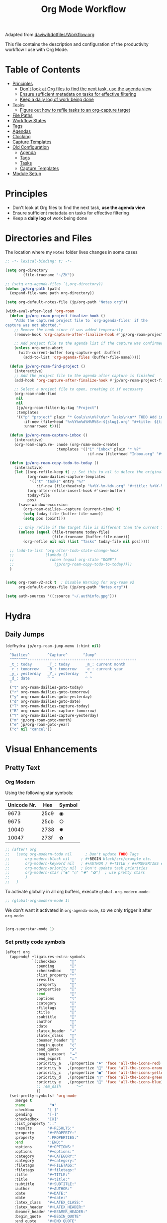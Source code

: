 #+TITLE: Org Mode Workflow
#+PROPERTY: header-args:emacs-lisp :tangle .doom.d/org-workflow.el

:SOURCE:
Adapted from [[https://github.com/daviwil/dotfiles/blob/master/Workflow.org][daviwil/dotfiles/Workflow.org]]
:END:

This file contains the description and configuration of the productivity workflow I use with Org Mode.

* Table of Contents
:PROPERTIES:
:TOC:      :include all :ignore this
:END:
:CONTENTS:
- [[#principles][Principles]]
  - [[#dont-look-at-org-files-to-find-the-next-task-use-the-agenda-view][Don't look at Org files to find the next task, use the agenda view]]
  - [[#ensure-sufficient-metadata-on-tasks-for-effective-filtering][Ensure sufficient metadata on tasks for effective filtering]]
  - [[#keep-a-daily-log-of-work-being-done][Keep a daily log of work being done]]
- [[#tasks][Tasks]]
  - [[#figure-out-how-to-refile-tasks-to-an-org-capture-target][Figure out how to refile tasks to an org-capture target]]
- [[#file-paths][File Paths]]
- [[#workflow-states][Workflow States]]
- [[#tags][Tags]]
- [[#agendas][Agendas]]
- [[#clocking][Clocking]]
- [[#capture-templates][Capture Templates]]
- [[#old-configuration][Old Configuration]]
  - [[#agenda][Agenda]]
  - [[#tags][Tags]]
  - [[#tasks][Tasks]]
  - [[#capture-templates][Capture Templates]]
- [[#module-setup][Module Setup]]
:END:

* Principles

- Don't look at Org files to find the next task, *use the agenda view*
- Ensure sufficient metadata on tasks for effective filtering
- Keep a *daily log* of work being done

* Directories and Files

The location where my =Notes= folder lives changes in some cases

#+begin_src emacs-lisp
  ;; -*- lexical-binding: t; -*-

  (setq org-directory
          (file-truename "~/ZK"))

  ;; (setq org-agenda-files `(,org-directory))
  (defun jp/org-path (path)
    (expand-file-name path org-directory))

  (setq org-default-notes-file (jp/org-path "Notes.org"))

  (with-eval-after-load 'org-roam
    (defun jp/org-roam-project-finalize-hook ()
      "Adds the captured project file to `org-agenda-files' if the
  capture was not aborted."
      ;; Remove the hook since it was added temporarily
      (remove-hook 'org-capture-after-finalize-hook #'jp/org-roam-project-finalize-hook)

      ;; Add project file to the agenda list if the capture was confirmed
      (unless org-note-abort
        (with-current-buffer (org-capture-get :buffer)
          (add-to-list 'org-agenda-files (buffer-file-name)))))

    (defun jp/org-roam-find-project ()
      (interactive)
      ;; Add the project file to the agenda after capture is finished
      (add-hook 'org-capture-after-finalize-hook #'jp/org-roam-project-finalize-hook)

      ;; Select a project file to open, creating it if necessary
      (org-roam-node-find
       nil
       nil
       (jp/org-roam-filter-by-tag "Project")
       :templates
       '(("p" "project" plain "* Goals\n\n%?\n\n* Tasks\n\n** TODO Add initial tasks\n\n* Dates\n\n"
          :if-new (file+head "%<%Y%m%d%H%M%S>-${slug}.org" "#+title: ${title}\n#+category: ${title}\n#+filetags: Project")
          :unnarrowed t))))

    (defun jp/org-roam-capture-inbox ()
      (interactive)
      (org-roam-capture- :node (org-roam-node-create)
                         :templates '(("i" "inbox" plain "* %?"
                                       :if-new (file+head "Inbox.org" "#+title: Inbox\n")))))

    (defun jp/org-roam-copy-todo-to-today ()
      (interactive)
      (let ((org-refile-keep t) ;; Set this to nil to delete the original!
            (org-roam-dailies-capture-templates
             '(("t" "tasks" entry "%?"
                :if-new (file+head+olp "%<%Y-%m-%d>.org" "#+title: %<%Y-%m-%d>\n" ("Tasks")))))
            (org-after-refile-insert-hook #'save-buffer)
            today-file
            pos)
        (save-window-excursion
          (org-roam-dailies--capture (current-time) t)
          (setq today-file (buffer-file-name))
          (setq pos (point)))

        ;; Only refile if the target file is different than the current file
        (unless (equal (file-truename today-file)
                       (file-truename (buffer-file-name)))
          (org-refile nil nil (list "Tasks" today-file nil pos)))))

    ;; (add-to-list 'org-after-todo-state-change-hook
    ;;              (lambda ()
    ;;                (when (equal org-state "DONE")
    ;;                  (jp/org-roam-copy-todo-to-today))))
    )

#+end_src

#+begin_src emacs-lisp

(setq org-roam-v2-ack t  ; Disable Warning for org-roam v2
      org-default-notes-file (jp/org-path "Notes.org"))

(setq auth-sources '((:source "~/.authinfo.gpg")))

#+end_src

* Hydra
** Daily Jumps
#+begin_src emacs-lisp
(defhydra jp/org-roam-jump-menu (:hint nil)
  "
  ^Dailies^        ^Capture^       ^Jump^
  ^^^^^^^^-------------------------------------------------
  _t_: today       _T_: today       _m_: current month
  _r_: tomorrow    _R_: tomorrow    _e_: current year
  _y_: yesterday   _Y_: yesterday   ^ ^
  _d_: date        ^ ^              ^ ^
  "
  ("t" org-roam-dailies-goto-today)
  ("r" org-roam-dailies-goto-tomorrow)
  ("y" org-roam-dailies-goto-yesterday)
  ("d" org-roam-dailies-goto-date)
  ("T" org-roam-dailies-capture-today)
  ("R" org-roam-dailies-capture-tomorrow)
  ("Y" org-roam-dailies-capture-yesterday)
  ("m" jp/org-roam-goto-month)
  ("e" jp/org-roam-goto-year)
  ("c" nil "cancel"))
#+end_src

* Visual Enhancements
** Pretty Text
*** Org Modern

Using the following star symbols:

| Unicode Nr. | Hex  | Symbol |
|-------------+------+--------|
|        9673 | 25c9 | ◉      |
|        9675 | 25cb | ○      |
|       10040 | 2738 | ✸      |
|       10047 | 273f | ✿      |

#+begin_src emacs-lisp
;; (after! org
;;   (setq org-modern-todo nil      ; Don't update TODO Tags
;;       org-modern-block nil     ; #+BEGIN block/src/example etc.
;;       org-modern-keyword nil   ; #+AUTHOR / #+TITLE / #+PROPERTIES etc.
;;       org-modern-priority nil  ; Don't update task priorities
;;       org-modern-star ["◉" "○" "✸" "✿"]  ; use pretty stars
;;       )
;;   )
#+end_src

To activate globally in all org buffers, execute =global-org-modern-mode=:

#+begin_src emacs-lisp :tangle no
;; (global-org-modern-mode 1)
#+end_src

We don't want it activated in ~org-agenda-mode~, so we only trigger it after ~org-mode~:
#+begin_src emacs-lisp :tangle no :noweb-ref org-activations

  (org-superstar-mode 1)
#+end_src

*** Set pretty code symbols

#+begin_src emacs-lisp
(after! org
  (appendq! +ligatures-extra-symbols
            `(:checkbox      ""
              :pending       ""
              :checkedbox    ""
              :list_property "∷"
              :results       ""
              :property      ""
              :properties    ""
              :end           ""
              :options       "⌥"
              :category      ""
              :filetags      ""
              :title         ""
              :subtitle      ""
              :author        ""
              :date          ""
              :latex_header  "⇥"
              :latex_class   ""
              :beamer_header ""
              :begin_quote   "❮"
              :end_quote     "❯"
              :begin_export  "⯮"
              :end_export    "⯬"
              :priority_a   ,(propertize "⚑" 'face 'all-the-icons-red)
              :priority_b   ,(propertize "" 'face 'all-the-icons-orange)
              :priority_c   ,(propertize "■" 'face 'all-the-icons-yellow)
              :priority_d   ,(propertize "" 'face 'all-the-icons-green)
              :priority_e   ,(propertize "" 'face 'all-the-icons-blue)
              ;; :em_dash       "—"
              ))
  (set-pretty-symbols! 'org-mode
    :merge t
    :name           "⁍"
    :checkbox      "[ ]"
    :pending       "[-]"
    :checkedbox    "[X]"
    :list_property "::"
    :results       "#+RESULTS:"
    :property      "#+PROPERTY:"
    :property      ":PROPERTIES:"
    :end           ":END:"
    :options       "#+OPTIONS:"
    :options       "#+options:"
    :category      "#+CATEGORY:"
    :category      "#+category:"
    :filetags      "#+FILETAGS:"
    :filetags      "#+filetags:"
    :title         "#+TITLE:"
    :title         "#+title:"
    :subtitle      "#+SUBTITLE:"
    :author        "#+AUTHOR:"
    :date          "#+DATE:"
    :date          "#+date:"
    :latex_class   "#+LATEX_CLASS:"
    :latex_header  "#+LATEX_HEADER:"
    :beamer_header "#+BEAMER_HEADER:"
    :begin_quote   "#+BEGIN_QUOTE"
    :end_quote     "#+END_QUOTE"
    :begin_export  "#+BEGIN_EXPORT"
    :end_export    "#+END_EXPORT"
    :priority_a    "[#A]"
    :priority_b    "[#B]"
    :priority_c    "[#C]"
    :priority_d    "[#D]"
    :priority_e    "[#E]"
    ;; :em_dash       "---"
    )
  (setq org-ellipsis " ▼ ")
  (setq org-hide-emphasis-markers t)      ; Hides *strong* /italic/ =highlight= marker
  )
#+end_src

** Priorities
#+begin_src emacs-lisp
(after! org
  (setq org-priority-highest ?A
        org-priority-lowest ?E
        org-priority-faces
        '((?A . 'all-the-icons-red)
          (?B . 'all-the-icons-orange)
          (?C . 'all-the-icons-yellow)
          (?D . 'all-the-icons-green)
          (?E . 'all-the-icons-blue))))
#+end_src

** Visual Fill Column (add spaces and center text)

#+begin_src emacs-lisp

(defun jp/org-visual-fill-column ()
  (setq visual-fill-column-width 120  ; Margin width
        visual-fill-column-center-text t)
  (visual-fill-column-mode 1) ; Enable Margins
  (visual-line-mode 1)  ; also show entire lines
  )

(add-hook 'org-mode-hook #'jp/org-visual-fill-column)

#+end_src

** Font Configuration
*** Activate Fonts and Colors in Org Mode
#+begin_src emacs-lisp :noweb yes
(defun jp/org-mode-setup ()
  (org-indent-mode 1)  ; Indent text following current headline
  (mixed-pitch-mode 1) ; Enable different Fonts
  ;;(org-roam-setup) ; Enable org-roam-db-autosync
  (setq org-image-actual-width 1800) ; Set optional images
  (rainbow-mode 1)    ; Enable rainbow mode
  (emojify-mode 1)    ; Enable Emojis
  (org-appear-mode 1) ; re-appear markup signs =*~
  <<org-activations>>
  )
(add-hook 'org-mode-hook #'jp/org-mode-setup)
#+end_src

*** Text Size Org Headlines

#+begin_src emacs-lisp
;; setting org headlines
(custom-set-faces!
   '(org-level-1 :inherit outline-1 :height 1.2)
   '(org-level-2 :inherit outline-2 :height 1.1)
   '(org-level-3 :inherit outline-3 :height 1.0)
   '(org-level-4 :inherit outline-4 :height 1.0)
   '(org-level-5 :inherit outline-5 :height 1.0)
  )
  #+end_src

*** Setting Text Fonts for Mixed Fixed Pitch

#+begin_src emacs-lisp

;; Make sure org-indent face is available
(require 'org-indent)

;; Ensure that anything that should be fixed-pitch in Org files appears that way
;;(set-face-attribute 'org-block-begin-line nil :foreground "#999" :height 80 :inherit 'fixed-pitch)
;;(set-face-attribute 'org-block-end-line nil :foreground "#999" :height 80 :inherit 'fixed-pitch)
(set-face-attribute 'org-block nil :foreground nil :inherit 'fixed-pitch)
(set-face-attribute 'org-table nil :inherit 'fixed-pitch)
(set-face-attribute 'org-formula nil :inherit 'fixed-pitch)
(set-face-attribute 'org-code nil :inherit '(shadow fixed-pitch))
(set-face-attribute 'org-indent nil :inherit '(org-hide fixed-pitch))
(set-face-attribute 'org-verbatim nil :inherit '(shadow fixed-pitch))
(set-face-attribute 'org-special-keyword nil :inherit '(font-lock-comment-face fixed-pitch))
(set-face-attribute 'org-meta-line nil :inherit '(font-lock-comment-face fixed-pitch))
(set-face-attribute 'org-checkbox nil :inherit 'fixed-pitch)
(set-face-attribute 'org-drawer nil :inherit 'fixed-pitch :foreground "SkyBlue4")

#+end_src

* Self-written functions
** Select Org Roam Notes
*** Select by Folder Prefix
:Source:
These extra functions are inspired by the System Crafters live stream of September 3rd 2021:
https://systemcrafters.net/live-streams/september-03-2021/
:END:
**** Helper Functions
#+begin_src emacs-lisp
(defun jp/org-roam-visit (node &optional other-window &key templates)
 (if (org-roam-node-file node)
        (org-roam-node-visit node other-window)
   (org-roam-capture-
       :node node
       :templates templates
       :props '(:finalize find-file))))

(defun jp/org-roam-select-prefix (prefix)
  (org-roam-node-read
   nil
   (lambda (node)
     (string-prefix-p
      (concat org-roam-directory prefix)
      (org-roam-node-file node))
     )
   ))

(defun jp/org-roam-ignore-prefix (prefix)
  (org-roam-node-read
   nil
   (lambda (node)
     (not (string-prefix-p
           (concat org-roam-directory prefix)
           (org-roam-node-file node))
          ))
   ))
#+end_src

**** Folder-Specific Functions
#+begin_src emacs-lisp
(defun jp/org-roam-ignore-priv ()
  (interactive)
  (jp/org-roam-visit (jp/org-roam-ignore-prefix "/ZK")))

(defun jp/org-roam-ignore-acg ()
  (interactive)
  (jp/org-roam-visit (jp/org-roam-ignore-prefix "/acg")))

(defun jp/org-roam-ignore-literature ()
  (interactive)
  (jp/org-roam-visit (jp/org-roam-ignore-prefix "/Literature")))

(defun jp/org-roam-select-literature ()
  (interactive)
  (jp/org-roam-visit (jp/org-roam-select-prefix "/Literature")))

(defun jp/org-roam-ignore-pc ()
  (interactive)
  (jp/org-roam-visit (jp/org-roam-ignore-prefix "/PC")))

(defun jp/org-roam-select-pc ()
  (interactive)
  (jp/org-roam-visit (jp/org-roam-select-prefix "/PC")))

(defun jp/org-roam-ignore-projects ()
  (interactive)
  (jp/org-roam-visit (jp/org-roam-ignore-prefix "/Projects")))

(defun jp/org-roam-ignore-other ()
  (interactive)
  (jp/org-roam-visit (jp/org-roam-ignore-prefix "/20")))

(defun jp/org-roam-select-other ()
  (interactive)
  (jp/org-roam-visit (jp/org-roam-select-prefix "/20")))
#+end_src

*** Select by Assigned Tags
#+begin_src emacs-lisp
(defun jp/org-roam-get-tagged (&optional tag)
  (mapcar
   #'org-roam-node-file
   (seq-filter
    (lambda (node)
      (and
     (member tag-name (org-roam-node-tags node))
     (eq (org-roam-node-level node) 0)))
    (org-roam-node-list))))

(defun jp/org-roam-filter-by-tag (tag-name)
  (lambda (node)
    (and
     (member tag-name (org-roam-node-tags node))
     (eq (org-roam-node-level node) 0))))

(defun jp/org-roam-list-notes-by-tag (tag-name)
  (mapcar #'org-roam-node-file
          (seq-filter
           (jp/org-roam-filter-by-tag tag-name)
           (org-roam-node-list))))

(defun jp/org-roam-agenda ()
  (interactive)
  (let ((org-agenda-files (jp/org-roam-list-notes-by-tag "Project")))
    (org-agenda)))

#+end_src

** Reading  a File from Template
:Source:
Inspired from [[https://github.com/benoitj/dotfiles][benoitj/dotfiles]] (see [[https://github.com/benoitj/dotfiles/tree/main/dot_config/emacs.local/templates][dot_config/emacs.local/templates]] and [[https://github.com/benoitj/dotfiles/blob/main/dot_config/doom/%2Borg.el#L28][dot_config/doom/+org.el (Lines 28ff)]]).
:END:
#+begin_src emacs-lisp
(setq org-templates-directory (concat doom-private-dir "/templates/"))
(defun jp/read-template (template)
  "Reading TEMPLATE as a file from org-templates-directory.
Returns file content as a string."
  (with-temp-buffer
    (insert-file-contents (concat org-templates-directory template))
    (buffer-string)))
(defun jp/read-newproject-template ()
  (jp/read-template "new-project.org"))
(defun jp/read-dailyreview-template ()
  (jp/read-template "daily-review.org"))
(defun jp/read-weekly-template ()
  (jp/read-template "weekly-review.org"))
(defun jp/read-monthly-template ()
  (jp/read-template "monthly-review.org"))
(defun jp/read-meeting-template ()
  (jp/read-template "Meeting.org"))
(defun jp/read-script-template ()
  (jp/read-template "script.org"))
#+end_src

** Regular Reviews
:Source:
Inspired from [[https://github.com/benoitj/dotfiles][benoitj/dotfiles]].
:END:
#+begin_src emacs-lisp

(defun jp/daily-review ()
  (interactive)
  (let ((org-capture-templates '(("d" "Review: Daily Review" entry (file+olp+datetree "daily/reviews.org")
                                  (file "~/.doom.d/templates/daily-review.org")))))
    (progn
      (org-capture nil "d")
      (org-capture-finalize t)
      (org-speed-move-safe 'outline-up-heading)
      (org-narrow-to-subtree)
      (org-clock-in))))

(defun jp/weekly-review ()
  (interactive)
  (let ((org-capture-templates '(("d" "Review: Weekly Review" entry (file+olp+datetree "daily/reviews.org"))
                                  (file "~/.doom.d/templates/weekly-review.org"))))
    (progn
      (org-capture nil "d")
      (org-capture-finalize t)
      (org-speed-move-safe 'outline-up-heading)
      (org-narrow-to-subtree)
      (org-clock-in))))

(defun jp/monthly-review ()
  (interactive)
  (let ((org-capture-templates '(("d" "Review: Monthly Review" entry (file+olp+datetree "daily/reviews.org"))
                                  (file "~/.doom.d/templates/monthly-review.org"))))
    (progn
      (org-capture nil "d")
      (org-capture-finalize t)
      (org-speed-move-safe 'outline-up-heading)
      (org-narrow-to-subtree)
      (org-clock-in))))
#+end_src

** Project Management
#+begin_src emacs-lisp
(defun jp/org-roam-select-projects ()
  (jp/org-roam-select-prefix "/Projects"))

(defun jp/go-to-projects (&optional name head)
  ""
  (interactive)
  (let* ((headline-regex (or head "* Projects"))
         (node (jp/org-roam-select-projects)))
    (org-roam-node-visit node)
    ;;(org-roam-node-find-noselect node)
    (widen)
    (beginning-of-buffer)
    (re-search-forward headline-regex)
    (beginning-of-line)))
  #+end_src

** Daily
#+begin_src emacs-lisp
(defun jp/org-roam-goto-month ()
  (interactive)
  (org-roam-capture- :goto (when (org-roam-node-from-title-or-alias (format-time-string "%Y-%B")) '(4))
                     :node (org-roam-node-create)
                     :templates '(("m" "month" plain "\n* Goals\n\n%?* Summary\n\n"
                                   :if-new (file+head "%<%Y-%B>.org"
                                                      "#+title: %<%Y-%B>\n#+filetags: Project\n")
                                   :unnarrowed t))))

(defun jp/org-roam-goto-year ()
  (interactive)
  (org-roam-capture- :goto (when (org-roam-node-from-title-or-alias (format-time-string "%Y")) '(4))
                     :node (org-roam-node-create)
                     :templates '(("y" "year" plain "\n* Goals\n\n%?* Summary\n\n"
                                   :if-new (file+head "%<%Y>.org"
                                                      "#+title: %<%Y>\n#+filetags: Project\n")
                                   :unnarrowed t))))

#+end_src

* Org Agenda
** Holidays
#+begin_src emacs-lisp
(setq calendar-holidays
  (append holiday-general-holidays holiday-local-holidays
          holiday-other-holidays holiday-christian-holidays
          holiday-solar-holidays))
#+end_src

** Am I at Home or at Work?

#+begin_src emacs-lisp

(if (or
     (eq system-type 'darwin)
     (and (eq system-type 'gnu/linux) (string-suffix-p "fritz.box" system-name)))
  (defvar jp/home t)
  (defvar jp/home nil))

#+end_src

** Update Agenda List

#+begin_src emacs-lisp
(defun jp/org-roam-refresh-agenda-list ()
  (interactive)
  (setq org-agenda-files (jp/org-roam-list-notes-by-tag "Project"))
  (dolist (node (jp/org-roam-list-notes-by-tag "Tasks"))
    (add-to-list 'org-agenda-files node))
  (add-to-list 'org-agenda-files (concat (getenv "HOME") "/tmp/outlook.org"))
  (add-to-list 'org-agenda-files (jp/org-path "Agenda.org"))
  (add-to-list 'org-agenda-files (jp/org-path "Habits.org"))
  (if jp/home
      (setq org-agenda-filter '("-@work" "-ACG")
            org-agenda-tag-filter '("-@work" "-ACG"))
      (setq org-agenda-filter '("-@home")
            org-agenda-tag-filter '("-@home"))
    ))

(add-hook! 'org-roam-db-autosync-mode-hook #'jp/org-roam-refresh-agenda-list)
#+end_src

* Workflow Configuration
** Task Keywords
The Task Keywords are noted with their keybindings in parentheses.

|-----------------+-------------------------------------|
| Special Symbols | Meaning                             |
|-----------------+-------------------------------------|
| =@=               | Append Note when set to this State. |
| =!=               | Add Timestamp to Logbook.           |
|-----------------+-------------------------------------|

|---------+----------------------------------------------------------------------------------|
| Seq 1   | Description                                                            @tasks    |
|---------+----------------------------------------------------------------------------------|
| ~PROJ(p)~ | Bigger ongoing Projects.                                                         |
| ~EPIC(e)~ | Epic Tasks: A specific problem with a pre-defined reachable goal.                |
| ~TODO(t)~ | Single tasks to accomplish in reasonable time (/Hint/: Set effort to range tasks). |
| ~IDEA(i)~ | Small ideas that could grow into something beautiful. (optional)                 |
|---------+----------------------------------------------------------------------------------|
| ~DONE(d)~ | Finished Tasks                                                                   |
|---------+----------------------------------------------------------------------------------|

|--------------+------------------------------------------------------------------------|
| Seq 2        | Description                                                   @backlog |
|--------------+------------------------------------------------------------------------|
| ~BACKLOG(b)~   | Tasks that are on the back of my head, if nothing else holds priority. |
|--------------+------------------------------------------------------------------------|
| ~PLAN(p)~      | Planning Phase                                                (#Max=5) |
| ~ACTIVE(a)~    | Active Tasks                                                  (#Max=5) |
| ~REVIEW(r)~    | .                                                             (#Max=5) |
| ~WAIT(w@/!)~   | Waiting on external influences (*Explain and Log this*).        (#Max=∞) |
| ~HOLD(h)~      | Holding back until my time is free again.                     (#Max=∞) |
|--------------+------------------------------------------------------------------------|
| ~COMPLETED(c)~ |                                                                        |
| ~KILL(k)~      |                                                                        |
| ~STOPPED(s@)~  | Stopped a task. *Explain this*.                                          |
|--------------+------------------------------------------------------------------------|

#+begin_src emacs-lisp

(setq org-todo-keywords '(
                          (sequence "TODO(t)" "EPIC(e)" "PROJ(p)" "|"
                                "DONE(d)")
                          (sequence "BACKLOG(b)" "NEXT(n)" "PLAN(P)" "ACTIVE(a)"
                                    "REVIEW(r)" "WAIT(W@/!)" "HOLD(h)" "|"
                                    "COMPLETED(c)" "KILL(k)" "CANCELLED(C)" "STOPPED(s@)")
                        )
      )

#+end_src

** TODO Capture Templates

- [[https://orgmode.org/manual/Template-elements.html#Template-elements][Org-Mode Template Elements→]]
- [[https://www.orgroam.com/manual.html#The-Templating-System][Org-Roam Templating System→]]

*** TODO Org Capture Templates

#+begin_src emacs-lisp

(setq org-capture-templates '(
                              ("a" "Agenda")
                              ("ah" "Programming" entry (file+headline (concat org-directory "/Agenda.org") "Programming")
                               "* TODO %?\n %i\n %a")
                              ("ai" "Important" entry (file+headline (concat org-directory "/Agenda.org") "Important")
                               "* TODO %?\n %i\n %a")
                              ("as" "Sys" entry (file+headline (concat org-directory "/Agenda.org") "Sys")
                               "* TODO %?\n %i\n %a")
                              ("f" "Fleeting Note" entry (file+headline (concat org-directory "/Notes.org") "Tasks")
                               "* %?\n %x\n %i\n %a")
                              ("M" "Meeting" entry
                               (file+olp+datetree (concat org-directory "/Meetings.org")
                               (function jp/read-meeting-template)
                               :clock-in :clock-resume
                               :empty-lines 1)
                              ("m" "Email Workflow")
                              ("mf" "Follow Up" entry (file+olp (concat org-directory "/Mail.org") "Follow Up")
                               "* TODO %a\n%?\n#+begin_quote\n%x\n#+end_quote")
                              ("mr" "Read Later" entry (file+olp (concat org-directory "/Mail.org") "Read Later")
                               "* TODO %a\n%?\n#+begin_quote\n%x\n#+end_quote%x")
                              ("l" "Logbook Entries")
                              ("ls" "Software" entry
                               (file+olp+datetree (concat org-directory "/Logbook.org"))
                               "\n* %U %a%? :Software:"
                               :clock-in :clock-resume)
                              ("lh" "Hardware" entry
                               (file+olp+datetree (concat org-directory "/Logbook.org"))
                               "\n* %U %a%? :Hardware:"
                               :clock-in :clock-resume)
                              ("lc" "Configuration" entry
                               (file+olp+datetree (concat org-directory "/Logbook.org"))
                               "\n* %U %a%? :Configuration:"
                               :clock-in :clock-resume)
                              ("s" "Create Scripts")
                              ("ss" "shell" entry
                               (file+headline (concat org-directory "/scripts/%<%Y%m%d%H%M%S>.org") "Scripts")
                               (function jp/read-script-template)
                               :clock-in :clock-resume
                               :empty-lines 1)
                              ("f" "Fleeting Note" entry (file+headline (concat org-directory "/Notes.org") "Tasks")
                               "* %?\n %x\n %i\n %a")
                              ("p" "Privat" entry (file+datetree (concat (getenv "HOME") "/privat.org.gpg")
                               "* ~%<%H:%M>~ - %?\n")
                               :time-prompt t
                               :unnarrowed t)
                              ("t" "Task Entries")
                              ("tt" "Todo Task" entry (file+headline (concat org-directory "/Notes.org") "Tasks")
                               "* TODO %?\n %i\n %a")
                              ("te" "Epic Task" entry (file+headline (concat org-directory "/Notes.org") "Epic")
                               "* EPIC %?\n %i\n %a")
                              ("ti" "New Idea" entry (file+headline (concat org-directory "/Notes.org") "Ideas")
                               "* IDEA %?\n %i\n %a"))))

#+end_src

*** TODO Org Roam Capture Templates
- Add some custom permanent notes templates.

#+begin_src emacs-lisp

(setq org-roam-capture-templates
      '(("d" "default" plain
         "%?\n\nSee also %a.\n"
         :if-new (file+head
                  "%<%Y%m%d%H%M%S>-${slug}.org"
                  "#+TITLE: ${title}\n")
         :unnarrowed t)
        ("j" "Projects" plain
         (function jp/read-newproject-template)
         :if-new (file+head
                  "Projects/%<%Y%m%d%H%M%S>-${slug}.org"
                  "#+TITLE: ${title}\n")
         :clock-in :clock-resume
         :unnarrowed t
         )
        ("i" "Individuum / Persona" plain
         "%?\n\nSee also %a.\n"
         :if-new (file+head
                  "People/%<%Y%m%d%H%M%S>-${slug}.org"
                  "#+TITLE: ${title}\n")
         :unnarrowed t
         )
        ("l" "Literature")
        ("ll" "Literature Note" plain
         "%?\n\nSee also %a.\n* Links\n- %x\n* Notes\n"
         :if-new (file+head
                  "Literature/%<%Y%m%d%H%M%S>-${slug}.org"
                  "#+TITLE: ${title}\n")
         :unnarrowed t
         )
        ("lr" "Bibliography reference" plain
         "#+ROAM_KEY: %^{citekey}\n#+PROPERTY: type %^{entry-type}\n#+FILETAGS: %^{keywords}\n#+AUTHOR: %^{author}\n%?"
         :if-new (file+head
                  "References/${citekey}.org"
                  "#+TITLE: ${title}\n")
         :unnarrowed t
         )
        ("p" "PC" plain
         "%?\n\nSee also %a.\n"
         :if-new (file+head
                  "PC/%<%Y%m%d%H%M%S>-${slug}.org"
                  "#+TITLE: ${title}\n#+date: %U")
         :unnarrowed t
         )
        )
      )

#+end_src

*** Org Roam Capture Ref Templates (Capture Websites)

#+begin_src emacs-lisp
(setq org-roam-capture-ref-templates '(
                                       ("r" "Reference" plain
                                        "%?\n\n* Citations\n#+begin_quote\n${body}\n#+end_quote"
                                        :if-new (file+head
                                                 "Literature/%<%Y%m%d%H%M%S>-${slug}.org"
                                                 "#+TITLE: ${title}\n#+date: %U\n")
                                        :unnarrowed t
                                        )
                                       ("l" "Literature References" plain
                                        "%?\n\n* Abstract\n#+begin_quote\n${body}\n#+end_quote"
                                        :if-new (file+head
                                                 "References/%<%Y%m%d%H%M%S>-${slug}.org"
                                                 "#+TITLE: ${title}\n#+date: %U\n#+ROAM_REF: ${ref}")
                                        :unnarrowed t
                                        :empty-lines 1)
                                       ("w" "Web site" entry
                                        :target (file+head
                                                 "Literature/%<%Y%m%d%H%M%S>-${slug}.org"
                                                 "#+TITLE: ${title}\n#+date: %U\n")
                                        "* %a :website:\n\n%U %?\n\n#+begin_quote\n%:initial\n#+end_quote")
                                       )
      )

#+end_src

*** TODO Org Roam Dailies Capture Templates
- Add some custom floating notes templates.
- Add org protocol templates

:Source:
The daily / monthly review templates are inspired by [[https://github.com/benoitj/dotfiles/tree/main/dot_config/emacs.local/templates][Benoit Joly's templates]].
:END:

#+begin_src emacs-lisp
(setq org-roam-dailies-capture-templates
      '(("d" "default" entry
         "* %?"
         :if-new (file+head
                  "%<%Y-%m-%d>.org"
                  "#+TITLE: %<%Y-%m-%d>\n[[roam:%<%Y-%B>]]\n")
         :kill-buffer t
         )
        ("j" "Journal entry" entry
         "* ~%<%H:%M>~ - Journal  :journal:\n\n%?\n\n"
         :if-new (file+head+olp
                  "%<%Y-%m-%d>.org"
                  "#+TITLE: %<%Y-%m-%d>\n"
                  ("Journal"))
         :kill-buffer t
         )
        ("l" "Monthly Log" entry
         "* %?\n  %U\n  %a\n  %i"
         :if-new (file+head+olp
                  "%<%Y-%B>.org"
                  "#+TITLE: %<%Y-%B>\n"
                  ("Log"))
         :kill-buffer t
         )
        ("m" "meeting" entry
         (file "~/.dotfiles/doom/.doom.d/templates/Meeting.org")
         :if-new (file+head+olp
                  "%<%Y-%m-%d>.org"
                  "#+TITLE: %<%Y-%m-%d>\n[[roam:%<%Y-%B>]]\n"
                  ("Meetings")))
        ("r" "Review")
        ("rd" "Daily Review" entry
         (file "~/.dotfiles/doom/.doom.d/templates/daily-review.org")
         :target (file+head
          "%<%Y-%m-%d>.org"
          "#+TITLE: %<%Y-%m-%d>\n[[roam:%<%Y-%B>]]\n"))
        ("rm" "Monthly Review" entry
         (file "~/.dotfiles/doom/.doom.d/templates/monthly-review.org")
         :if-new (file+head
                  "%<%Y-%B>.org"
                  "#+TITLE: %<%Y-%B>\n"))))
#+end_src

** Custom Agenda View

#+begin_src emacs-lisp

(setq org-agenda-custom-commands
      '(("d" "Dashboard"
         ((agenda "" ((org-deadline-warning-days 20)))
          (todo "BACKLOG"
                ((org-agenda-overriding-header "Backlog Tasks")))
          (todo "ACTIVE" ((org-agenda-overriding-header "Active Tasks")))
          (todo "REVIEW" ((org-agenda-overriding-header "Active Reviews")))
          (todo "EPIC" ((org-agenda-overriding-header "Active Epics")))))

        ;; Low-effort next actions
        ("E" tags-todo "+TODO=\"EPIC\"+Effort<15&+Effort>0"
         ((org-agenda-overriding-header "Low Effort Tasks")
          (org-agenda-max-todos 20)
          (org-agenda-files org-agenda-files)))

        ("w" "Workflow Status"
         ((todo "WAIT"
                ((org-agenda-overriding-header "Waiting on External")
                 (org-agenda-files org-agenda-files)))
          (todo "REVIEW"
                ((org-agenda-overriding-header "In Review")
                 (org-agenda-files org-agenda-files)))
          (todo "PLAN"
                ((org-agenda-overriding-header "In Planning")
                 (org-agenda-todo-list-sublevels nil)
                 (org-agenda-files org-agenda-files)))
          (todo "BACKLOG"
                ((org-agenda-overriding-header "Project Backlog")
                 (org-agenda-todo-list-sublevels nil)
                 (org-agenda-files org-agenda-files)))
          (todo "NEXT"
                ((org-agenda-overriding-header "Ready for Work")
                 (org-agenda-files org-agenda-files)))
          (todo "ACTIVE"
                ((org-agenda-overriding-header "Active Projects")
                 (org-agenda-files org-agenda-files)))
          (todo "COMPLETED"
                ((org-agenda-overriding-header "Completed Projects")
                 (org-agenda-files org-agenda-files)))
          (todo "CANC"
                ((org-agenda-overriding-header "Cancelled Projects")
                 (org-agenda-files org-agenda-files)))))
        ("h" "Daily habits"
         ((agenda ""))
         ((org-agenda-show-log t)
          (org-agenda-ndays 14)
          (org-agenda-log-mode-items '(state))
          (org-agenda-skip-function '(org-agenda-skip-entry-if 'notregexp ":DAILY:"))))
        ;; other commands here

        ("D" "Dashboard 2"
         ((agenda "" ((org-deadline-warning-days 7)))
          (tags-todo "+PRIORITY=\"A\""
                     ((org-agenda-overriding-header "High Priority")))
          (tags-todo "followup" ((org-agenda-overriding-header "Needs Follow Up")))
          (todo "NEXT"
                ((org-agenda-overriding-header "Next Actions")
                 (org-agenda-max-todos nil)))
          (todo "ACTIVE" ((org-agenda-overriding-header "Active Tasks")))
          (todo "EPIC" ((org-agenda-overriding-header "Active Epics")))
          (todo "BACKLOG"
                ((org-agenda-overriding-header "Backlog")
                 (org-agenda-max-todos 99)))
          (todo "REVIEW" ((org-agenda-overriding-header "Active Reviews")))
          (todo "HOLD" ((org-agenda-overriding-header "On Hold")))))

        ("n" "Next Tasks"
         ((agenda "" ((org-deadline-warning-days 7)))
          (todo "NEXT"
                ((org-agenda-overriding-header "Next Tasks")))))))
#+end_src

** Tasks
*** Task Tags

#+begin_src emacs-lisp

(setq org-tag-alist
      '((:startgrouptag . "Sys")
        ; Put mutually exclusive tags here
        ("followup" . ?f)
        ("recurring" . ?r)
        ("batch" . ?b)
        ("planning" . ?p)
        ("publish" . ?P)
        (:endgrouptag . "M")
        (:startgroup . "Dev")
        ("@sys" . ?S)
        ("@home" . ?H)
        ("@work" . ?W)
        (:endgroup . "S")
        (:startgroup "Basic")
        ("@dev" . ?d)
        ("note" . ?n)
        ("idea" . ?i)
        (:endgroup . "S")
        (:startgroup . "Type")
        ("ACG" . ?a)
        (:endgroup . "S")
        (:startgroup . "Project")
        ("4anyRAM" . ?4)
        ("web" . ?w)
        (:endgroup . "S")
        ))

#+end_src

*** Task Priorities

#+begin_src emacs-lisp

(setq org-lowest-priority ?E) ;; Priorities A to E

#+end_src

** Refile Targets

#+begin_src emacs-lisp

(setq org-refile-targets
      '(("Archive.org" :maxlevel . 1)
        ("Tasks.org" :maxlevel . 1)))

#+end_src

** Archive Location

#+begin_src emacs-lisp

(setq org-archive-location ".archive/%s::")

#+end_src

** Enable Auto-Save after Refile

#+begin_src emacs-lisp

;; Save Org buffers after refiling!
(advice-add 'org-refile :after 'org-save-all-org-buffers)

#+end_src

** Enable Org Habits

#+begin_src emacs-lisp

(add-to-list 'org-modules 'org-habit)

#+end_src

* Org Publish (Exporting org files)
** LaTeX

See also [[https://orgmode.org/worg/org-tutorials/org-latex-export.html][Online Documentation]] for LaTeX Export for Org Mode.

 | LATEX_CLASS  | Document Class | Description                      |
 |--------------+----------------+----------------------------------|
 | =koma-article= | =scrartcl=       | Normal article                   |
 | =aip-rst=      | =revtex4-2=      | Paper Template for AIP Journals: |
 |              |                | Review of Scientific Instruments |

#+begin_src emacs-lisp :results none
;; (setq org-latex-to-pdf-process '("texi2dvi --pdf --clean --verbose --batch %f"))

(require 'ox-latex)
(unless (boundp 'org-latex-classes)
  (setq org-latex-classes nil))

;; Define Koma Article Class
(add-to-list 'org-latex-classes
             '("koma-article"
               "\\documentclass{scrartcl}"
               ("\\section{%s}" . "\\section*{%s}")))

;; Define Review of Scientific Instruments Class
(add-to-list 'org-latex-classes
             '("aip-rsi"
               "\\documentclass[
                aip, % AIP Journals
                rsi, % Review of Scientific Instruments
                amsmath,amssymb, % Basic Math Packages
                preprint, % or reprint
                ]{revtex4-2}
\\include{structure}
[NO-DEFAULT-PACKAGES]
[NO-EXTRA]
[NO-PACKAGES]

%% Apr 2021: AIP requests that the corresponding
%% email to be moved after the affiliations
\\makeatletter
\\def\\@email#1#2{%
 \\endgroup
 \\patchcmd{\\titleblock@produce}
  {\\frontmatter@RRAPformat}
  {\\frontmatter@RRAPformat{\\produce@RRAP{*#1\\href{mailto:#2}{#2}}}\\frontmatter@RRAPformat}
  {}{}
}%
\\makeatother"
               ("\\section{%s}" . "\\section*{%s}")
               ("\\subsection{%s}" . "\\subsection*{%s}")
               ("\\subsubsection{%s}" . "\\subsubsection*{%s}")
               ))

(defun org-export-latex-no-toc (depth)
  (when depth
    (format "%% Org-mode is exporting headings to %s levels.\n"
            depth)))
(setq org-export-latex-format-toc-function 'org-export-latex-no-toc)
#+end_src
*** Letters with Org-Mode
#+begin_src emacs-lisp :results none
(add-to-list 'org-latex-classes
      '("letter"
         "\\documentclass[
    fontsize=12pt,
    % Satzspiegel
    DIV=13,
    paper=a4,
    enlargefirstpage=on,
    pagenumber=headright,
    %---------------------------------------------------------------------------
    % Layout
    headsepline=on,
    parskip=half,
    %---------------------------------------------------------------------------
    % Briefkopf und Anschrift
    %fromalign=location,
    fromphone=off,
    fromrule=off,
    fromfax=off,
    fromemail=on,
    fromurl=on,
    fromlogo=off,
    addrfield=on,
    backaddress=off,
    subject=beforeopening,
    locfield=narrow,
    foldmarks=on,
    numericaldate=off,
    refline=narrow,
    draft=off
          ]{scrlttr2}
\\include{structure}
[NO-DEFAULT-PACKAGES]
[NO-EXTRA]
[NO-PACKAGES]
\\usepackage[T1]{fontenc}
\\usepackage[utf8]{inputenc}
\\usepackage{url}
\\usepackage{graphicx}
\\usepackage{uniinput}
% Fonts
\\setkomafont{fromname}{\\sffamily}
\\setkomafont{fromaddress}{\\sffamily}
\\setkomafont{pagenumber}{\\sffamily}
\\setkomafont{subject}{\\mdseries \\bfseries}
\\setkomafont{backaddress}{\\mdseries}
\\usepackage{mathptmx}%% Schrift Times
"
         ("\\textbf{%s}" . "\\textbf*{%s}")
         ("\\textbf{%s}" . "\\textbf*{%s}")
         ))
#+end_src
** HTML
#+begin_src emacs-lisp
(add-to-list 'org-link-abbrev-alist '("ody5" . "https://gitlab.ody5.de/"))
(add-to-list 'org-link-abbrev-alist '("gitlab" . "https://gitlab.com/"))
#+end_src

** PlantUML
#+begin_src emacs-lisp
(setq plantuml-default-exec-mode 'jar)
#+end_src

* Additional Org Packages
** Org Alert
#+begin_src emacs-lisp
(require 'org-alert)
#+end_src

** Org Msg
Doom does a fantastic stuff with the defaults with this, so we only make a few minor tweaks.
#+begin_src emacs-lisp
(setq +org-msg-accent-color "#1a5fb4"
      org-msg-greeting-fmt "\nHi %s,\n\n"
      org-msg-signature "\n\n#+begin_signature\nAll the best,\\\\\n@@html:<b>@@Jonathan@@html:</b>@@\n#+end_signature")
(map! :map org-msg-edit-mode-map
      :after org-msg
      :n "G" #'org-msg-goto-body)
#+end_src

** Org Tempo
:SOURCE:
Description by [[https://www.distrotube.com/][Derek Taylor]] (see [[https://gitlab.com/dwt1/dotfiles][dwt1/dotfiles]])
:END:

This enables auto completion to easily create OrgBabel code blocks in org mode!

Org-tempo is a package that allows for '<s' followed by TAB to expand to a begin_src tag.  Other expansions available include:

| Typing the below + TAB | Expands to ...                          |
|------------------------+-----------------------------------------|
| <a                     | '#+BEGIN_EXPORT ascii' … '#+END_EXPORT  |
| <c                     | '#+BEGIN_CENTER' … '#+END_CENTER'       |
| <C                     | '#+BEGIN_COMMENT' … '#+END_COMMENT'     |
| <e                     | '#+BEGIN_EXAMPLE' … '#+END_EXAMPLE'     |
| <E                     | '#+BEGIN_EXPORT' … '#+END_EXPORT'       |
| <h                     | '#+BEGIN_EXPORT html' … '#+END_EXPORT'  |
| <l                     | '#+BEGIN_EXPORT latex' … '#+END_EXPORT' |
| <q                     | '#+BEGIN_QUOTE' … '#+END_QUOTE'         |
| <s                     | '#+BEGIN_SRC' … '#+END_SRC'             |
| <v                     | '#+BEGIN_VERSE' … '#+END_VERSE'         |

#+begin_src emacs-lisp

(with-eval-after-load 'org
  ;; This is needed as of Org 9.2
  (require 'org-tempo)

  (add-to-list 'org-structure-template-alist '("sh" . "src sh"))
  (add-to-list 'org-structure-template-alist '("uml" . "src plantuml :file uml.png"))
  (add-to-list 'org-structure-template-alist '("el" . "src emacs-lisp"))
  (add-to-list 'org-structure-template-alist '("sc" . "src scheme"))
  (add-to-list 'org-structure-template-alist '("ts" . "src typescript"))
  (add-to-list 'org-structure-template-alist '("py" . "src python"))
  (add-to-list 'org-structure-template-alist '("go" . "src go"))
  (add-to-list 'org-structure-template-alist '("yaml" . "src yaml"))
  (add-to-list 'org-structure-template-alist '("json" . "src json")))

#+end_src

** TODO Org Special Block Extras

Templating System to export org documents into LaTeX, HTML, etc. with individual templates.
See [[https://github.com/alhassy/org-special-block-extras][Maintainer (upstream)]] for further information.

#+begin_src emacs-lisp
;; Enable Special Blocks in Org-Mode
(add-hook #'org-mode-hook #'org-special-block-extras-mode)

;; Use short names like ‘defblock’ instead of the fully qualified name
;; ‘org-special-block-extras--defblock’
;; (org-special-block-extras-short-names)
#+end_src

** Org Tree Slide (Presentations)
Make sure the package =org-tree-slide= is loaded (put this into your =packages.el=):

#+begin_src emacs-lisp :tangle no
(package! org-tree-slide)
#+end_src

This Configuration runs on start end finish of presentations:

#+begin_src emacs-lisp
(defun jp/presentation-setup()
  ;;(setq text-scale-mode-amount 3)
  ;;(text-scale-mode 1)
  (org-display-inline-images)
  (org-tree-slide-activate-message "Presentation started!")
  (org-tree-slide-deactivate-message "Presentation finished!")
  (org-tree-slide-header t)
  (org-tree-slide-breadcrumbs " // ")
  )

(defun jp/presentation-end()
  ;;(text-scale-mode 0)
  )

(add-hook #'org-tree-slide-play #'jp/presentation-setup)
(add-hook #'org-tree-slide-stop #'jp/presentation-end)

#+end_src

** Babel (Programming Languages in Org)
*** PlantUML
#+begin_src emacs-lisp
;; Enable PlantUML Diagrams
(add-to-list 'org-src-lang-modes '("plantuml" . plantuml))
;; Jar Configuration
(setq org-plantuml-jar-path (concat (getenv "HOME") "/.emacs.d/.local/etc/plantuml.jar"))
(setq plantuml-jar-path (concat (getenv "HOME") "/.emacs.d/.local/etc/plantuml.jar"))
(setq plantuml-default-exec-mode 'jar)
#+end_src

*** OrgBabel Languages
#+begin_src emacs-lisp
(org-babel-do-load-languages
 'org-babel-load-languages
 '((R . t)
   (python . t)
   (LaTeX . t)
   (plantuml . t)
   (scheme . t)
   (guile . t)
   (emacs-lisp . t)))
#+end_src

** TODO BibTeX (Literature Management)

My BibTeX configuration is based on [[https://github.com/org-roam/org-roam-bibtex/blob/master/README.md#doom-emacs][Org Roam BibTeX README]].
The [[https://github.com/org-roam/org-roam-bibtex/blob/master/doc/orb-manual.org][manual]] provides some additional information.

#+begin_src emacs-lisp

(use-package! org-roam-bibtex
  :after org-roam
  :config
  (require 'org-ref)) ; optional: if Org Ref is not loaded anywhere else, load it here

;; Helm Autocompletion
(autoload 'helm-bibtex "helm-bibtex" "" t)

;; Ivy Autocompletion
;;(autoload 'ivy-bibtex "ivy-bibtex" "" t)
;; ivy-bibtex requires ivy's `ivy--regex-ignore-order` regex builder, which
;; ignores the order of regexp tokens when searching for matching candidates.
;; Add something like this to your init file:
;; (setq ivy-re-builders-alist
;;       '((ivy-bibtex . ivy--regex-ignore-order)
;;         (t . ivy--regex-plus)))

(setq bibtex-file-path (concat org-roam-directory "/BibTeX/")
      bibtex-completion-bibliography '("~/ZK/BibTeX/Library.bib"
                                       "~/ZK/BibTeX/Master.bib")
      bibtex-completion-notes-template-multiple-files "* ${author-or-editor}, ${title}, ${journal}, (${year}) :${=type=}: \n\nSee [[cite:&${=key=}]]\n"

      bibtex-completion-additional-search-fields '(keywords)
      bibtex-completion-display-formats
      '((article       . "${=has-pdf=:1}${=has-note=:1} ${year:4} ${author:36} ${title:*}")
        (inbook        . "${=has-pdf=:1}${=has-note=:1} ${year:4} ${author:36} ${title:*} Ch ${chapter:16}")
        (incollection  . "${=has-pdf=:1}${=has-note=:1} ${year:4} ${author:36} ${title:*} ${booktitle:20}")
        (inproceedings . "${=has-pdf=:1}${=has-note=:1} ${year:4} ${author:36} ${title:*} ${booktitle:20}")
        (t             . "${=has-pdf=:1}${=has-note=:1} ${year:4} ${author:36} ${title:*} ${=type=:7}"))
      bibtex-completion-library-path '("~/nc/Library/BibTeX/")
      bibtex-completion-notes-path "~/ZK/References/"
      org-cite-global-bibliography bibtex-completion-bibliography
      citar-bibliography bibtex-completion-bibliography
      citar-library-paths bibtex-completion-library-path
      citar-notes-paths `(,bibtex-completion-notes-path))
#+end_src

* Org-Roam (Zettelkasten)
** Require Org-Protocol

#+begin_src emacs-lisp

(require 'org-protocol)    ; Enable org protocol for links (org-roam://...)
(require 'org-roam-protocol)
(require 'org-protocol-capture-html)

#+end_src

*** Note from <2022-06-03 Fri>
Doom Emacs has some problems with ~org-protocol~ on Emacs version > 28.
To ignore this error, remove the following lines from [[file:~/.dotfiles/doom/.emacs.d/modules/lang/org/config.el]]

#+begin_src emacs-lisp :tangle no
  ;; Disable built-in, clumsy advice
  (after! org-protocol
    (ad-disable-advice 'server-visit-files 'before 'org-protocol-detect-protocol-server))
#+end_src

** Files and Basic Variables

#+begin_src emacs-lisp

(setq org-roam-directory org-directory   ; Set org-roam directory
      org-roam-dailies-directory (jp/org-path "daily")
      org-attach-id-dir (jp/org-path ".attachments")
      org-id-locations-file (concat doom-cache-dir ".orgids")
      org-roam-completion-everywhere nil
      org-roam-completion-system 'default
      org-roam-db-location (concat doom-cache-dir "org-roam.db")
      ;;org-roam-graph-executable "neato" ; or "dot" (default)
      )

#+end_src

** Org-Roam Buffer (Side-Window)

#+begin_src emacs-lisp
(setq org-roam-mode-section-functions
      (list #'org-roam-backlinks-section
            #'org-roam-reflinks-section
            #'org-roam-unlinked-references-section
            ))
#+end_src

** Org-Roam UI

#+begin_src emacs-lisp

(use-package! websocket
    :after org-roam)

(use-package! org-roam-ui
    :after org-roam ;; or :after org
;;         normally we'd recommend hooking orui after org-roam, but since org-roam does not have
;;         a hookable mode anymore, you're advised to pick something yourself
;;         if you don't care about startup time, use
;;    :hook (after-init . org-roam-ui-mode)
    :config
    (setq org-roam-ui-sync-theme t
          org-roam-ui-follow t
          org-roam-ui-update-on-save t
          org-roam-ui-open-on-start t))

#+end_src

**** Resize Document Title
#+begin_src emacs-lisp
(after! org
  (custom-set-faces!
    '(org-document-title :height 1.2)))
#+end_src
* Org-Noter (Annotating PDF Documents)
[[https://github.com/weirdNox/org-noter][org-noter]] is an annotation extension to sync text annotations to PDF documents. It allows to store all text notes inside a folder and link to the corresponding PDF.
#+begin_src emacs-lisp
(setq org-noter-notes-search-path '("~/ZK/References"))
#+end_src

* Agendas

#+begin_src emacs-lisp

(setq org-agenda-window-setup 'current-window)
(setq org-agenda-span 'day)
(setq org-agenda-start-day "0d")
(setq org-agenda-start-with-log-mode t)
(setq org-agenda-log-mode-items '(closed clock status))

;; Make done tasks show up in the agenda log
(setq org-log-done 'time)
(setq org-log-into-drawer t)

;; Only show my time spend today on a task
(setq org-clock-mode-line-total 'today)

(setq org-datetree-add-timestamp 'inactive)
(setq org-habit-graph-column 60)
(setq org-fontify-whole-heading-line t)

(setq org-columns-default-format "%20CATEGORY(Category) %65ITEM(Task) %TODO %6Effort(Estim){:}  %6CLOCKSUM(Clock) %TAGS")



#+end_src

* Clocking

I like to use =org-timer-set-timer= to set a countdown timer for a task based on the "effort" value I set on it.  Since Org doesn't seem to automatically clock the task when I set a timer, this hook will take care of that.

#+begin_src emacs-lisp

  (add-hook 'org-timer-set-hook #'org-clock-in)

#+end_src

* Capture Templates

#+begin_src emacs-lisp

  (defun jp/get-todays-journal-file-name ()
    "Gets the journal file name for today's date"
    (interactive)
    (let* ((journal-file-name
             (expand-file-name
               (format-time-string "%Y/%Y-%2m-%B.org")
               (jp/org-path "Journal/")))
           (journal-year-dir (file-name-directory journal-file-name)))
      (if (not (file-directory-p journal-year-dir))
        (make-directory journal-year-dir))
      journal-file-name))


  (defun jp/on-org-capture ()
    ;; Don't show the confirmation header text
    (setq header-line-format nil)

    ;; Control how some buffers are handled
    (let ((template (org-capture-get :key t)))
      (pcase template
        ("jj" (delete-other-windows)))))

  (add-hook 'org-capture-mode-hook 'jp/on-org-capture)

  (setq org-capture-templates
    `(("t" "Tasks")
      ("tt" "Task" entry (file ,(jp/org-path "Inbox.org"))
           "* TODO %?\n  %U\n  %a\n  %i" :empty-lines 1)
      ("ts" "Clocked Entry Subtask" entry (clock)
           "* TODO %?\n  %U\n  %a\n  %i" :empty-lines 1)

      ("j" "Journal Entries")
      ("je" "General Entry" entry
           (file+olp+datetree ,(jp/org-path "Journal.org"))
           "\n* %<%I:%M %p> - %^{Title} \n\n%?\n\n"
           :tree-type week
           :clock-in :clock-resume
           :empty-lines 1)
      ("jt" "Task Entry" entry
           (file+olp+datetree ,(jp/org-path "Journal.org"))
           "\n* %<%I:%M %p> - Task Notes: %a\n\n%?\n\n"
           :tree-type week
           :clock-in :clock-resume
           :empty-lines 1)
      ("jj" "Journal" entry
           (file+olp+datetree ,(jp/org-path "Journal.org"))
           "\n* %<%I:%M %p> - Journal :journal:\n\n%?\n\n"
           :tree-type week
           :clock-in :clock-resume
           :empty-lines 1)))

#+end_src

* Old Configuration

The following blocks are being migrated over from my Org Mode configuration in [[file:Emacs.org][Emacs.org]].  I've disabled tangling for them so that they don't get written out to =workflow.el= in favor of my new configuration above.

** Agenda

#+begin_src emacs-lisp :tangle no

  ;; Configure custom agenda views
  (setq org-agenda-custom-commands
        `(("d" "Dashboard"
           ((agenda "" ((org-deadline-warning-days 7)))
            (todo "FLOW" ((org-agenda-overriding-header "Workflow Tasks")))
            (tags-todo "+PRIORITY=\"A\""
                       ((org-agenda-overriding-header "High Priority")))
            (todo "NEXT"
                  ((org-agenda-overriding-header "Next Tasks")))
            (tags-todo "agenda/ACTIVE" ((org-agenda-overriding-header "Active Projects")))
            (todo "TODO"
                  ((org-agenda-overriding-header "Unprocessed Inbox Tasks")
                   (org-agenda-files '(,(jp/org-path "Inbox.org")))
                   (org-agenda-text-search-extra-files nil)))))

          ("n" "Next Tasks"
           ((todo "NEXT"
                  ((org-agenda-overriding-header "Next Tasks")))))

          ("p" "Active Projects"
           ((agenda "")
            (todo "ACTIVE"
                  ((org-agenda-overriding-header "Active Projects")
                   (org-agenda-max-todos 5)
                   (org-agenda-files org-agenda-files)))))

          ("w" "Workflow Status"
           ((todo "WAIT"
                  ((org-agenda-overriding-header "Waiting on External")
                   (org-agenda-files org-agenda-files)))
            (todo "REVIEW"
                  ((org-agenda-overriding-header "In Review")
                   (org-agenda-files org-agenda-files)))
            (todo "PLAN"
                  ((org-agenda-overriding-header "In Planning")
                   (org-agenda-todo-list-sublevels nil)
                   (org-agenda-files org-agenda-files)))
            (todo "BACKLOG"
                  ((org-agenda-overriding-header "Project Backlog")
                   (org-agenda-todo-list-sublevels nil)
                   (org-agenda-files org-agenda-files)))
            (todo "NEXT"
                  ((org-agenda-overriding-header "Next Tasks")
                   (org-agenda-todo-list-sublevels nil)
                   (org-agenda-files org-agenda-files)))
            (todo "READY"
                  ((org-agenda-overriding-header "Ready for Work")
                   (org-agenda-files org-agenda-files)))
            (todo "ACTIVE"
                  ((org-agenda-overriding-header "Active Projects")
                   (org-agenda-files org-agenda-files)))
            (todo "COMPLETED"
                  ((org-agenda-overriding-header "Completed Projects")
                   (org-agenda-files org-agenda-files)))
            (todo "CANC"
                  ((org-agenda-overriding-header "Cancelled Projects")
                   (org-agenda-files org-agenda-files)))))

          ;; Projects on hold
          ("h" tags-todo "+LEVEL=2/+HOLD"
           ((org-agenda-overriding-header "On-hold Projects")
            (org-agenda-files org-agenda-files)))

          ;; Low-effort next actions
          ("l" tags-todo "+TODO=\"NEXT\"+Effort<15&+Effort>0"
           ((org-agenda-overriding-header "Low Effort Tasks")
            (org-agenda-max-todos 20)
            (org-agenda-files org-agenda-files)))))

  (use-package org-super-agenda
    :after org
    :config
    (org-super-agenda-mode 1)
    (setq org-super-agenda-groups
          '(;; Each group has an implicit boolean OR operator between its selectors.
            (:name "Today"  ; Optionally specify section name
                   :time-grid t  ; Items that appear on the time grid
                   :todo "NEXT")  ; Items that have this TODO keyword
            (:name "Important"
                   ;; Single arguments given alone
                   :priority "A")
            )))

#+end_src

** Tags

#+begin_src emacs-lisp :tangle no

  ;; Configure common tags
  (setq org-tag-alist
    '((:startgroup)
       ; Put mutually exclusive tags here
       (:endgroup)
       ("@home" . ?H)
       ("@work" . ?W)
       ("batch" . ?b)
       ("next" . ?n)
       ("followup" . ?f)
       ("recurring" . ?r)))

  ;; Configure task state change tag triggers
  ;; (setq org-todo-state-tags-triggers
  ;;   (quote (("CANC" ("cancelled" . t))
  ;;           ("WAIT" ("waiting" . t))
  ;;           ("HOLD" ("waiting") ("onhold" . t))
  ;;           (done ("waiting") ("onhold"))
  ;;           ("TODO" ("waiting") ("cancelled") ("onhold"))
  ;;           ("DONE" ("waiting") ("cancelled") ("onhold")))))

#+end_src

** Tags

Tags are used to filter all tasks to find anything actionable in a particular context.  I use the =@home= and =@work= tags for explicit contexts and then the rest are used for filtering tasks for agenda views.

- =followup= - Someone is waiting on me to follow up on this task, it should be prioritized above others
- =batch= - The task can be batched with others (low effort)

#+begin_src emacs-lisp :tangle no

  ;; Configure common tags
  (setq org-tag-alist
    '((:startgroup)
       ; Put mutually exclusive tags here
       (:endgroup)
       ("@home" . ?H)
       ("@work" . ?W)
       ("batch" . ?b)
       ("followup" . ?f)))

#+end_src

** Tasks

#+begin_src emacs-lisp :tangle no

  ;; Configure TODO settings
  (setq org-datetree-add-timestamp 'inactive)
  (setq org-habit-graph-column 60)
  (setq org-fontify-whole-heading-line t)
  (setq org-todo-keywords
    '((sequence "TODO(t)" "NEXT(n)" "PROC" "FLOW(f)" "|" "DONE(d!)")
      (sequence "BACKLOG(b)" "PLAN(p)" "READY(r)" "ACTIVE(a)" "REVIEW(v)" "WAIT(w@/!)" "HOLD(h)" "|" "COMPLETED(c)" "CANC(k@)")
      (sequence "GOAL(g)" "|" "ACHIEVED(v)" "MAINTAIN(m)")))

#+end_src

** Capture Templates

Information on template expansion can be found in the [[https://orgmode.org/manual/Template-expansion.html#Template-expansion][Org manual]].

#+begin_src emacs-lisp :tangle no

  (defun jp/read-file-as-string (path)
    (with-temp-buffer
      (insert-file-contents path)
      (buffer-string)))

  (setq org-capture-templates
    `(("t" "Tasks / Projects")
      ("tt" "Task" entry (file+olp ,(jp/org-path "Projects.org") "Projects" "Inbox")
           "* TODO %?\n  %U\n  %a\n  %i" :empty-lines 1)
      ("ts" "Clocked Entry Subtask" entry (clock)
           "* TODO %?\n  %U\n  %a\n  %i" :empty-lines 1)
      ("tp" "New Project" entry (file+olp ,(jp/org-path "Projects.org") "Projects" "Inbox")
           "* PLAN %?\n  %U\n  %a\n  %i" :empty-lines 1)

      ("j" "Journal Entries")
      ("jj" "Journal" entry
           (file+olp+datetree ,(jp/get-todays-journal-file-name))
           ;"\n* %<%I:%M %p> - Journal :journal:\n\n%?\n\n"
           ,(jp/read-file-as-string "~/Notes/Templates/Daily.org")
           :clock-in :clock-resume
           :empty-lines 1)
      ("jm" "Meeting" entry
           (file+olp+datetree ,(jp/get-todays-journal-file-name))
           "* %<%I:%M %p> - %a :meetings:\n\n%?\n\n"
           :clock-in :clock-resume
           :empty-lines 1)
      ("jt" "Thinking" entry
           (file+olp+datetree ,(jp/get-todays-journal-file-name))
           "\n* %<%I:%M %p> - %^{Topic} :thoughts:\n\n%?\n\n"
           :clock-in :clock-resume
           :empty-lines 1)
      ("jc" "Clocked Entry Notes" entry
           (file+olp+datetree ,(jp/get-todays-journal-file-name))
           "* %<%I:%M %p> - %K :notes:\n\n%?"
           :empty-lines 1)
      ("jg" "Clocked General Task" entry
           (file+olp+datetree ,(jp/get-todays-journal-file-name))
           "* %<%I:%M %p> - %^{Task description} %^g\n\n%?"
           :clock-in :clock-resume
           :empty-lines 1)

      ("w" "Workflows")
      ("we" "Checking Email" entry (file+olp+datetree ,(jp/get-todays-journal-file-name))
           "* Checking Email :email:\n\n%?" :clock-in :clock-resume :empty-lines 1)

      ("m" "Metrics Capture")
      ("mw" "Weight" table-line (file+headline "~/Notes/Metrics.org" "Weight")
       "| %U | %^{Weight} | %^{Notes} |" :kill-buffer)
      ("mp" "Blood Pressure" table-line (file+headline "~/Notes/Metrics.org" "Blood Pressure")
       "| %U | %^{Systolic} | %^{Diastolic} | %^{Notes}" :kill-buffer)))

#+end_src

* Module Setup

This Org file produces a file called =jp-workflow.el= which gets loaded up in =init.el=; export it as a feature so that it can be loaded with =require=.

#+begin_src emacs-lisp

(provide 'org-workflow)

#+end_src
